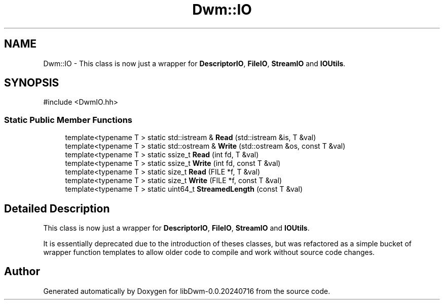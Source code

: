 .TH "Dwm::IO" 3 "libDwm-0.0.20240716" \" -*- nroff -*-
.ad l
.nh
.SH NAME
Dwm::IO \- This class is now just a wrapper for \fBDescriptorIO\fP, \fBFileIO\fP, \fBStreamIO\fP and \fBIOUtils\fP\&.  

.SH SYNOPSIS
.br
.PP
.PP
\fR#include <DwmIO\&.hh>\fP
.SS "Static Public Member Functions"

.in +1c
.ti -1c
.RI "template<typename T > static std::istream & \fBRead\fP (std::istream &is, T &val)"
.br
.ti -1c
.RI "template<typename T > static std::ostream & \fBWrite\fP (std::ostream &os, const T &val)"
.br
.ti -1c
.RI "template<typename T > static ssize_t \fBRead\fP (int fd, T &val)"
.br
.ti -1c
.RI "template<typename T > static ssize_t \fBWrite\fP (int fd, const T &val)"
.br
.ti -1c
.RI "template<typename T > static size_t \fBRead\fP (FILE *f, T &val)"
.br
.ti -1c
.RI "template<typename T > static size_t \fBWrite\fP (FILE *f, const T &val)"
.br
.ti -1c
.RI "template<typename T > static uint64_t \fBStreamedLength\fP (const T &val)"
.br
.in -1c
.SH "Detailed Description"
.PP 
This class is now just a wrapper for \fBDescriptorIO\fP, \fBFileIO\fP, \fBStreamIO\fP and \fBIOUtils\fP\&. 

It is essentially deprecated due to the introduction of theses classes, but was refactored as a simple bucket of wrapper function templates to allow older code to compile and work without source code changes\&. 

.SH "Author"
.PP 
Generated automatically by Doxygen for libDwm-0\&.0\&.20240716 from the source code\&.
